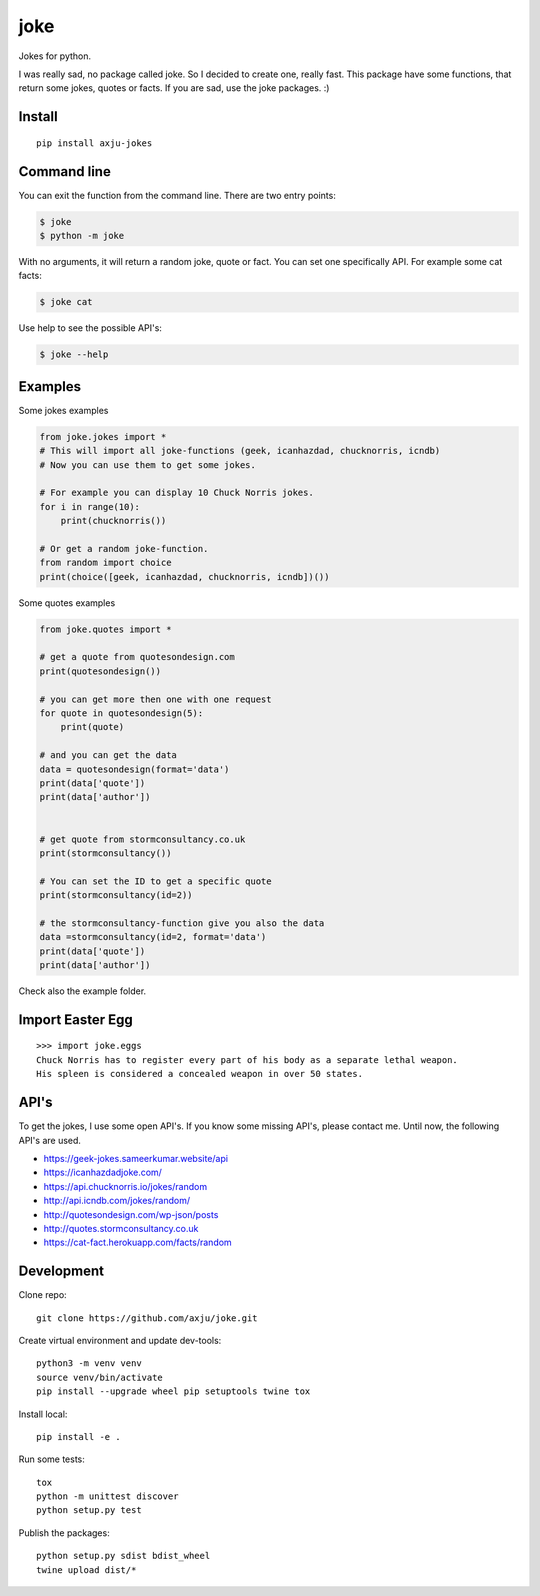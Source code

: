 ====
joke
====
Jokes for python.

I was really sad, no package called joke. So I decided to create one, really
fast. This package have some functions, that return some jokes, quotes or facts.
If you are sad, use the joke packages. :)

Install
-------
::

  pip install axju-jokes

Command line
------------
You can exit the function from the command line. There are two entry points:

.. code-block:: shell

  $ joke
  $ python -m joke

With no arguments, it will return a random joke, quote or fact. You can set one
specifically API. For example some cat facts:

.. code-block:: shell

  $ joke cat

Use help to see the possible API's:

.. code-block:: shell

  $ joke --help

Examples
--------
Some jokes examples

.. code:: python

  from joke.jokes import *
  # This will import all joke-functions (geek, icanhazdad, chucknorris, icndb)
  # Now you can use them to get some jokes.

  # For example you can display 10 Chuck Norris jokes.
  for i in range(10):
      print(chucknorris())

  # Or get a random joke-function.
  from random import choice
  print(choice([geek, icanhazdad, chucknorris, icndb])())

Some quotes examples

.. code:: python

  from joke.quotes import *

  # get a quote from quotesondesign.com
  print(quotesondesign())

  # you can get more then one with one request
  for quote in quotesondesign(5):
      print(quote)

  # and you can get the data
  data = quotesondesign(format='data')
  print(data['quote'])
  print(data['author'])


  # get quote from stormconsultancy.co.uk
  print(stormconsultancy())

  # You can set the ID to get a specific quote
  print(stormconsultancy(id=2))

  # the stormconsultancy-function give you also the data
  data =stormconsultancy(id=2, format='data')
  print(data['quote'])
  print(data['author'])

Check also the example folder.

Import Easter Egg
-----------------
::

  >>> import joke.eggs
  Chuck Norris has to register every part of his body as a separate lethal weapon.
  His spleen is considered a concealed weapon in over 50 states.

API's
-----
To get the jokes, I use some open API's. If you know some missing API's, please
contact me. Until now, the following API's are used.

- https://geek-jokes.sameerkumar.website/api
- https://icanhazdadjoke.com/
- https://api.chucknorris.io/jokes/random
- http://api.icndb.com/jokes/random/
- http://quotesondesign.com/wp-json/posts
- http://quotes.stormconsultancy.co.uk
- https://cat-fact.herokuapp.com/facts/random


Development
-----------
Clone repo::

  git clone https://github.com/axju/joke.git

Create virtual environment and update dev-tools::

  python3 -m venv venv
  source venv/bin/activate
  pip install --upgrade wheel pip setuptools twine tox

Install local::

  pip install -e .

Run some tests::

  tox
  python -m unittest discover
  python setup.py test

Publish the packages::

  python setup.py sdist bdist_wheel
  twine upload dist/*
